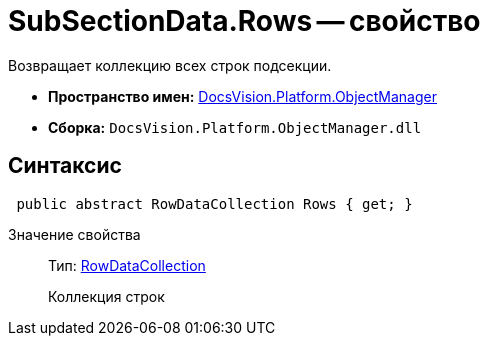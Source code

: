 = SubSectionData.Rows -- свойство

Возвращает коллекцию всех строк подсекции.

* *Пространство имен:* xref:api/DocsVision/Platform/ObjectManager/ObjectManager_NS.adoc[DocsVision.Platform.ObjectManager]
* *Сборка:* `DocsVision.Platform.ObjectManager.dll`

== Синтаксис

[source,csharp]
----
 public abstract RowDataCollection Rows { get; }
----

Значение свойства::
Тип: xref:api/DocsVision/Platform/ObjectManager/RowDataCollection_CL.adoc[RowDataCollection]
+
Коллекция строк
